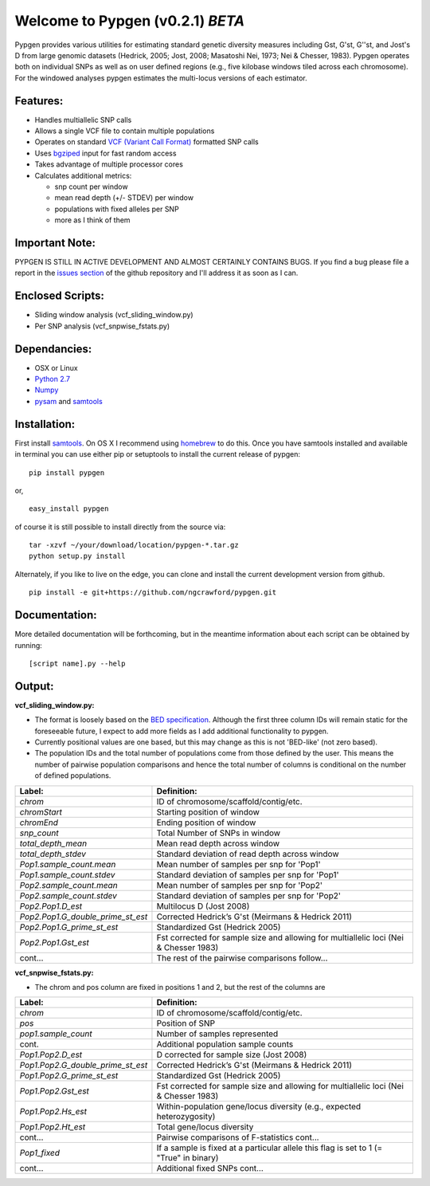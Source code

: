 Welcome to Pypgen (v0.2.1) *BETA*
---------------------------------

Pypgen provides various utilities for estimating standard genetic
diversity measures including Gst, G'st, G''st, and Jost's D from large
genomic datasets (Hedrick, 2005; Jost, 2008; Masatoshi Nei, 1973; Nei &
Chesser, 1983). Pypgen operates both on individual SNPs as
well as on user defined regions (e.g., five kilobase windows tiled
across each chromosome). For the windowed analyses pypgen estimates the
multi-locus versions of each estimator.

Features:
+++++++++

-  Handles multiallelic SNP calls
-  Allows a single VCF file to contain multiple populations
-  Operates on standard `VCF (Variant Call
   Format) <http://www.1000genomes.org/wiki/Analysis/Variant%20Call%20Format/vcf-variant-call-format-version-41>`_
   formatted SNP calls
-  Uses `bgziped <http://samtools.sourceforge.net/tabix.shtml>`_ input
   for fast random access
-  Takes advantage of multiple processor cores
-  Calculates additional metrics:

   -  snp count per window
   -  mean read depth (+/- STDEV) per window
   -  populations with fixed alleles per SNP
   -  more as I think of them

Important Note:
+++++++++++++++

PYPGEN IS STILL IN ACTIVE DEVELOPMENT AND ALMOST CERTAINLY CONTAINS
BUGS. If you find a bug please file a report in the `issues section <https://github.com/ngcrawford/pypgen/issues>`_ of
the github repository and I'll address it as soon as I can.

Enclosed Scripts:
+++++++++++++++++

-  Sliding window analysis (vcf\_sliding\_window.py)
-  Per SNP analysis (vcf\_snpwise\_fstats.py)

Dependancies:
+++++++++++++

-  OSX or Linux
-  `Python 2.7 <http://www.python.org/download/releases/2.7/>`_
-  `Numpy <http://www.numpy.org>`_
-  `pysam <http://wwwfgu.anat.ox.ac.uk/+andreas/documentation/samtools/contents.html>`_
   and `samtools <http://samtools.sourceforge.net/>`_

Installation:
+++++++++++++

First install `samtools <http://samtools.sourceforge.net/>`_. On OS X I recommend using `homebrew <http://mxcl.github.com/homebrew/>`_ to do this. Once you have samtools installed and available in terminal you can use either pip or setuptools to install the current release of pypgen:

::

        pip install pypgen

or, 

::

        easy_install pypgen


of course it is still possible to install directly from the source via:

::

		tar -xzvf ~/your/download/location/pypgen-*.tar.gz
		python setup.py install

Alternately, if you like to live on the edge, you can clone and install the current development version from github.

::

       pip install -e git+https://github.com/ngcrawford/pypgen.git

Documentation:
++++++++++++++

More detailed documentation will be forthcoming, but in the meantime information about each script can be obtained by running:

::

        [script name].py --help 

Output: 
+++++++
**vcf\_sliding\_window.py:** 

- The format is loosely based on the `BED specification <http://genome.ucsc.edu/FAQ/FAQformat.html#format1>`_. Although the first three column IDs will remain static for the foreseeable future, I expect to add more fields as I add additional functionality to pypgen. 

- Currently positional values are one based, but this may change as this is not 'BED-like' (not zero based). 

- The population IDs and the total number of populations come from those defined by the user. This means the number of pairwise population comparisons and hence the total number of columns is conditional on the number of defined populations. 

+---------------------------------------+-------------------------------------------------+
| Label:                                | Definition:                                     |
+=======================================+=================================================+
| *chrom*                               | ID of chromosome/scaffold/contig/etc.           |
+---------------------------------------+-------------------------------------------------+
| *chromStart*                          | Starting position of window                     |
+---------------------------------------+-------------------------------------------------+
| *chromEnd*                            | Ending position of window                       |
+---------------------------------------+-------------------------------------------------+
| *snp\_count*                          | Total Number of SNPs in window                  |
+---------------------------------------+-------------------------------------------------+
| *total\_depth\_mean*                  | Mean read depth across window                   |
+---------------------------------------+-------------------------------------------------+
| *total\_depth\_stdev*                 | Standard deviation of read depth across window  |
+---------------------------------------+-------------------------------------------------+
| *Pop1.sample\_count.mean*             | Mean number of samples per snp for 'Pop1'       |
+---------------------------------------+-------------------------------------------------+
| *Pop1.sample\_count.stdev*            | Standard deviation of samples per snp for 'Pop1'|
+---------------------------------------+-------------------------------------------------+
| *Pop2.sample\_count.mean*             | Mean number of samples per snp for 'Pop2'       |
+---------------------------------------+-------------------------------------------------+
| *Pop2.sample\_count.stdev*            | Standard deviation of samples per snp for 'Pop2'|
+---------------------------------------+-------------------------------------------------+
| *Pop2.Pop1.D\_est*                    | Multilocus D (Jost 2008)                        |
+---------------------------------------+-------------------------------------------------+
| *Pop2.Pop1.G\_double\_prime\_st\_est* | Corrected Hedrick’s G'st                        |
|                                       | (Meirmans & Hedrick 2011)                       |
+---------------------------------------+-------------------------------------------------+
| *Pop2.Pop1.G\_prime\_st\_est*         | Standardized Gst (Hedrick 2005)                 |
+---------------------------------------+-------------------------------------------------+
| *Pop2.Pop1.Gst\_est*                  | Fst corrected for sample size and               |
|                                       | allowing for multiallelic loci                  |
|                                       | (Nei & Chesser 1983)                            |
+---------------------------------------+-------------------------------------------------+
| cont...                               | The rest of the pairwise comparisons follow...  |
+---------------------------------------+-------------------------------------------------+

**vcf\_snpwise\_fstats.py:**

- The chrom and pos column are fixed in positions 1 and 2, but the rest of the columns are 


+---------------------------------------+-------------------------------------------------+
| Label:                                | Definition:                                     |
+=======================================+=================================================+
| *chrom*                               | ID of chromosome/scaffold/contig/etc.           |
+---------------------------------------+-------------------------------------------------+
| *pos*                                 | Position of SNP                                 |
+---------------------------------------+-------------------------------------------------+
| *pop1.sample_count*                   | Number of samples represented                   |
+---------------------------------------+-------------------------------------------------+
| cont.                                 | Additional population sample counts             |
+---------------------------------------+-------------------------------------------------+
| *Pop1.Pop2.D\_est*\                   | D corrected for sample size (Jost 2008)         |
+---------------------------------------+-------------------------------------------------+
| *Pop1.Pop2.G\_double\_prime\_st\_est* | Corrected Hedrick’s G'st                        |
|                                       | (Meirmans & Hedrick 2011)                       |
+---------------------------------------+-------------------------------------------------+
| *Pop1.Pop2.G\_prime\_st\_est*         | Standardized Gst (Hedrick 2005)                 |
+---------------------------------------+-------------------------------------------------+
| *Pop1.Pop2.Gst\_est*                  | Fst corrected for sample size and allowing for  |
|                                       | multiallelic loci (Nei & Chesser 1983)          |
+---------------------------------------+-------------------------------------------------+
| *Pop1.Pop2.Hs\_est*                   | Within-population gene/locus diversity          |
|                                       | (e.g., expected heterozygosity)                 |
+---------------------------------------+-------------------------------------------------+
| *Pop1.Pop2.Ht\_est*                   | Total gene/locus diversity                      |
+---------------------------------------+-------------------------------------------------+
| cont...                               | Pairwise comparisons of F-statistics cont...    |
+---------------------------------------+-------------------------------------------------+
|*Pop1\_fixed*                          | If a sample is fixed at a particular allele     |
|                                       | this flag is set to 1 (= "True" in binary)      |    
+---------------------------------------+-------------------------------------------------+
| cont...                               | Additional fixed SNPs cont...                   |
+---------------------------------------+-------------------------------------------------+